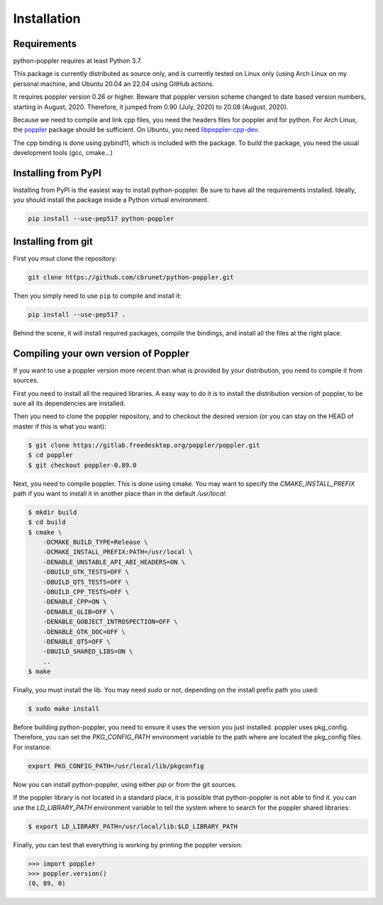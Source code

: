 .. _installation:

Installation
============

Requirements
------------

python-poppler requires at least Python 3.7.

This package is currently distributed as source only,
and is currently tested on Linux only (using Arch Linux
on my personal machine, and Ubuntu 20.04 an 22.04 using GitHub actions.

It requires poppler version 0.26 or higher.
Beware that poppler version scheme changed to date based version numbers,
starting in August, 2020. Therefore, it jumped from 0.90 (July, 2020) to 20.08
(August, 2020).

Because we need to compile and link cpp files, you need
the headers files for poppler and for python.
For Arch Linux, the
`poppler <https://security.archlinux.org/package/poppler>`_
package should be sufficient.
On Ubuntu, you need
`libpoppler-cpp-dev <https://packages.ubuntu.com/bionic/libpoppler-cpp-dev>`_.

The cpp binding is done using pybind11, which is included with the package.
To build the package, you need the usual development tools (gcc, cmake...)


Installing from PyPI
--------------------

Installing from PyPI is the easiest way to install python-poppler.
Be sure to have all the requirements installed.
Ideally, you should install the package inside a Python virtual environment.

.. code-block:: bash

    pip install --use-pep517 python-poppler



Installing from git
-------------------

First you msut clone the repository:

.. code-block:: bash

    git clone https://github.com/cbrunet/python-poppler.git

Then you simply need to use ``pip`` to compile and install it:

.. code-block:: bash

    pip install --use-pep517 .

Behind the scene, it will install required packages,
compile the bindings,
and install all the files at the right place.




Compiling your own version of Poppler
-------------------------------------

If you want to use a poppler version more recent than
what is provided by your distribution,
you need to compile it from sources.

First you need to install all the required libraries.
A easy way to do it is to install the distribution version of poppler,
to be sure all its dependencies are installed.

Then you need to clone the poppler repository, and to checkout the
desired version (or you can stay on the HEAD of master if this is what you want):

.. code-block:: bash

    $ git clone https://gitlab.freedesktop.org/poppler/poppler.git
    $ cd poppler
    $ git checkout poppler-0.89.0

Next, you need to compile poppler. This is done using cmake.
You may want to specify the `CMAKE_INSTALL_PREFIX` path if you want
to install it in another place than in the default `/usr/local`:

.. code-block:: bash

    $ mkdir build
    $ cd build
    $ cmake \
        -DCMAKE_BUILD_TYPE=Release \
        -DCMAKE_INSTALL_PREFIX:PATH=/usr/local \
        -DENABLE_UNSTABLE_API_ABI_HEADERS=ON \
        -DBUILD_GTK_TESTS=OFF \
        -DBUILD_QT5_TESTS=OFF \
        -DBUILD_CPP_TESTS=OFF \
        -DENABLE_CPP=ON \
        -DENABLE_GLIB=OFF \
        -DENABLE_GOBJECT_INTROSPECTION=OFF \
        -DENABLE_GTK_DOC=OFF \
        -DENABLE_QT5=OFF \
        -DBUILD_SHARED_LIBS=ON \
        ..
    $ make

Finally, you must install the lib. You may need `sudo` or not,
depending on the install prefix path you used:

.. code-block:: bash

    $ sudo make install

Before building python-poppler, you need to ensure it uses the version
you just installed. poppler uses pkg_config. Therefore, you can set
the `PKG_CONFIG_PATH` environment variable to the path where are located
the pkg_config files. For instance:

.. code-block:: bash

    export PKG_CONFIG_PATH=/usr/local/lib/pkgconfig

Now you can install python-poppler, using either `pip` or from
the git sources.

If the poppler library is not located in a standard place,
it is possible that python-poppler is not able to find it.
you can use the `LD_LIBRARY_PATH` environment variable to tell
the system where to search for the poppler shared libraries:

.. code-block:: bash

    $ export LD_LIBRARY_PATH=/usr/local/lib:$LD_LIBRARY_PATH

Finally, you can test that everything is working by printing the poppler version:

>>> import poppler
>>> poppler.version()
(0, 89, 0)

